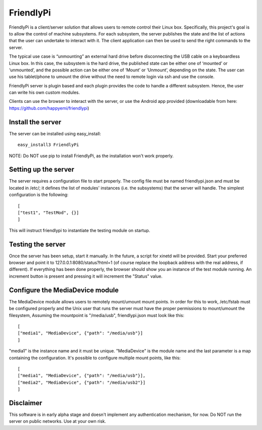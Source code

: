 FriendlyPi
==========
 
FriendlyPi is a client/server solution that allows users to remote control their Linux box. Specifically, this project's goal is to allow the control of machine subsystems. For each subsystem, the server publishes the state and the list of actions that the user can undertake to interact with it. The client application can then be used to send the right commands to the server.
 
The typical use case is “unmounting” an external hard drive before disconnecting the USB cable on a keyboardless Linux box.  In this case, the subsystem is the hard drive, the published state can be either one of ‘mounted’ or ‘unmounted’, and the possible action can be either one of ‘Mount’ or ‘Unmount’, depending on the state. The user can use his tablet/phone to umount the drive without the need to remote login via ssh and use the console.
 
FriendlyPi server is plugin based and each plugin provides the code to handle a different subsystem. Hence, the user can write his own custom modules. 

Clients can use the browser to interact with the server, or use the Android app provided (downloadable from here: https://github.com/happyemi/friendlypi)
 
 
Install the server
------------------
 
The server can be installed using easy_install::

    easy_install3 FriendlyPi

NOTE: Do NOT use pip to install FriendlyPi, as the installation won't work properly. 
 
 
Setting up the server
---------------------
 
The server requires a configuration file to start properly. The config file must be named friendlypi.json and must be located in /etc/; it defines the list of modules' instances (i.e. the subsystems) that the server will handle. The simplest configuration is the following::

    [
    ["test1", "TestMod", {}]
    ]


This will instruct friendlypi to instantiate the testing module on startup.


Testing the server
------------------

Once the server has been setup, start it manually. In the future, a script for xinetd will be provided. Start your preferred browser and point it to 127.0.0.1:8080/status?html=1  (of course replace the loopback address with the real address, if different). If everything has been done properly, the browser should show you an instance of the test module running. An increment button is present and pressing it will increment the "Status" value.


Configure the MediaDevice module
--------------------------------

The MediaDevice module allows users to remotely mount/umount mount points. In order for this to work, /etc/fstab must be configured properly and the Unix user that runs the server must have the proper permissions to mount/umount the filesystem, Assuming the mountpoint is "/media/usb", friendlypi.json must look like this::

    [
    ["media1", "MediaDevice", {"path": "/media/usb"}]
    ]

"media1" is the instance name and it must be unique. "MediaDevice" is the module name and the last parameter is a map containing the configuration. It's possible to configure multiple mount points, like this::

    [
    ["media1", "MediaDevice", {"path": "/media/usb"}],
    ["media2", "MediaDevice", {"path": "/media/usb2"}]
    ]


Disclaimer
----------

This software is in early alpha stage and doesn't implement any authentication mechanism, for now. Do NOT run the server on public networks. Use at your own risk.
